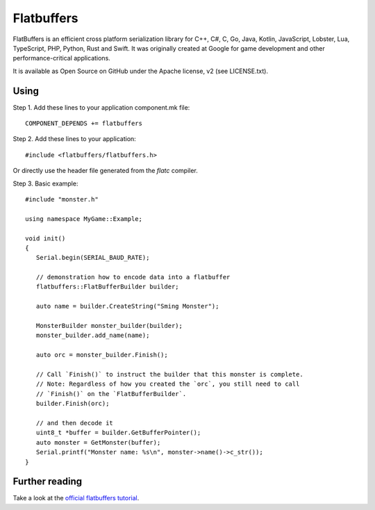 Flatbuffers
===========

.. highlight:: c++

FlatBuffers is an efficient cross platform serialization library for C++, C#, C, Go, Java, Kotlin, JavaScript, Lobster, Lua, TypeScript, PHP, Python, Rust and Swift.
It was originally created at Google for game development and other performance-critical applications.

It is available as Open Source on GitHub under the Apache license, v2 (see LICENSE.txt).

Using
-----

Step 1. Add these lines to your application component.mk file::

   COMPONENT_DEPENDS += flatbuffers

Step 2. Add these lines to your application::

   #include <flatbuffers/flatbuffers.h>

Or directly use the header file generated from the `flatc` compiler.

Step 3. Basic example::

   #include "monster.h"

   using namespace MyGame::Example;

   void init()
   {
      Serial.begin(SERIAL_BAUD_RATE);

      // demonstration how to encode data into a flatbuffer
      flatbuffers::FlatBufferBuilder builder;

      auto name = builder.CreateString("Sming Monster");

      MonsterBuilder monster_builder(builder);
      monster_builder.add_name(name);

      auto orc = monster_builder.Finish();

      // Call `Finish()` to instruct the builder that this monster is complete.
      // Note: Regardless of how you created the `orc`, you still need to call
      // `Finish()` on the `FlatBufferBuilder`.
      builder.Finish(orc);

      // and then decode it
      uint8_t *buffer = builder.GetBufferPointer();
      auto monster = GetMonster(buffer);
      Serial.printf("Monster name: %s\n", monster->name()->c_str());
   }

Further reading
---------------
Take a look at the `official flatbuffers tutorial <https://google.github.io/flatbuffers/flatbuffers_guide_tutorial.html>`_.
